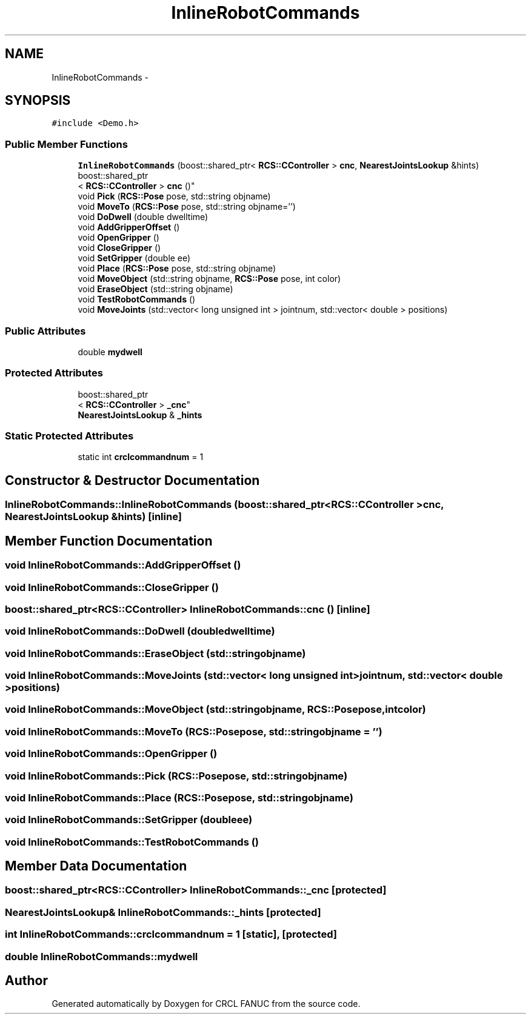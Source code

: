 .TH "InlineRobotCommands" 3 "Wed Sep 28 2016" "CRCL FANUC" \" -*- nroff -*-
.ad l
.nh
.SH NAME
InlineRobotCommands \- 
.SH SYNOPSIS
.br
.PP
.PP
\fC#include <Demo\&.h>\fP
.SS "Public Member Functions"

.in +1c
.ti -1c
.RI "\fBInlineRobotCommands\fP (boost::shared_ptr< \fBRCS::CController\fP > \fBcnc\fP, \fBNearestJointsLookup\fP &hints)"
.br
.ti -1c
.RI "boost::shared_ptr
.br
< \fBRCS::CController\fP > \fBcnc\fP ()"
.br
.ti -1c
.RI "void \fBPick\fP (\fBRCS::Pose\fP pose, std::string objname)"
.br
.ti -1c
.RI "void \fBMoveTo\fP (\fBRCS::Pose\fP pose, std::string objname='')"
.br
.ti -1c
.RI "void \fBDoDwell\fP (double dwelltime)"
.br
.ti -1c
.RI "void \fBAddGripperOffset\fP ()"
.br
.ti -1c
.RI "void \fBOpenGripper\fP ()"
.br
.ti -1c
.RI "void \fBCloseGripper\fP ()"
.br
.ti -1c
.RI "void \fBSetGripper\fP (double ee)"
.br
.ti -1c
.RI "void \fBPlace\fP (\fBRCS::Pose\fP pose, std::string objname)"
.br
.ti -1c
.RI "void \fBMoveObject\fP (std::string objname, \fBRCS::Pose\fP pose, int color)"
.br
.ti -1c
.RI "void \fBEraseObject\fP (std::string objname)"
.br
.ti -1c
.RI "void \fBTestRobotCommands\fP ()"
.br
.ti -1c
.RI "void \fBMoveJoints\fP (std::vector< long unsigned int > jointnum, std::vector< double > positions)"
.br
.in -1c
.SS "Public Attributes"

.in +1c
.ti -1c
.RI "double \fBmydwell\fP"
.br
.in -1c
.SS "Protected Attributes"

.in +1c
.ti -1c
.RI "boost::shared_ptr
.br
< \fBRCS::CController\fP > \fB_cnc\fP"
.br
.ti -1c
.RI "\fBNearestJointsLookup\fP & \fB_hints\fP"
.br
.in -1c
.SS "Static Protected Attributes"

.in +1c
.ti -1c
.RI "static int \fBcrclcommandnum\fP = 1"
.br
.in -1c
.SH "Constructor & Destructor Documentation"
.PP 
.SS "InlineRobotCommands::InlineRobotCommands (boost::shared_ptr< \fBRCS::CController\fP >cnc, \fBNearestJointsLookup\fP &hints)\fC [inline]\fP"

.SH "Member Function Documentation"
.PP 
.SS "void InlineRobotCommands::AddGripperOffset ()"

.SS "void InlineRobotCommands::CloseGripper ()"

.SS "boost::shared_ptr<\fBRCS::CController\fP> InlineRobotCommands::cnc ()\fC [inline]\fP"

.SS "void InlineRobotCommands::DoDwell (doubledwelltime)"

.SS "void InlineRobotCommands::EraseObject (std::stringobjname)"

.SS "void InlineRobotCommands::MoveJoints (std::vector< long unsigned int >jointnum, std::vector< double >positions)"

.SS "void InlineRobotCommands::MoveObject (std::stringobjname, \fBRCS::Pose\fPpose, intcolor)"

.SS "void InlineRobotCommands::MoveTo (\fBRCS::Pose\fPpose, std::stringobjname = \fC''\fP)"

.SS "void InlineRobotCommands::OpenGripper ()"

.SS "void InlineRobotCommands::Pick (\fBRCS::Pose\fPpose, std::stringobjname)"

.SS "void InlineRobotCommands::Place (\fBRCS::Pose\fPpose, std::stringobjname)"

.SS "void InlineRobotCommands::SetGripper (doubleee)"

.SS "void InlineRobotCommands::TestRobotCommands ()"

.SH "Member Data Documentation"
.PP 
.SS "boost::shared_ptr<\fBRCS::CController\fP> InlineRobotCommands::_cnc\fC [protected]\fP"

.SS "\fBNearestJointsLookup\fP& InlineRobotCommands::_hints\fC [protected]\fP"

.SS "int InlineRobotCommands::crclcommandnum = 1\fC [static]\fP, \fC [protected]\fP"

.SS "double InlineRobotCommands::mydwell"


.SH "Author"
.PP 
Generated automatically by Doxygen for CRCL FANUC from the source code\&.
